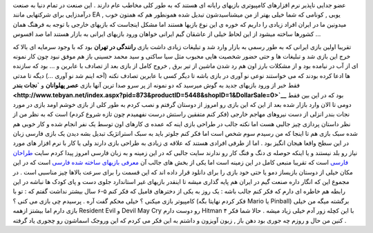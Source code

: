 .. title: بازیهای ایرانی وارد میشوند … 
.. date: 2007/3/28 11:38:24

عضو جدایی ناپذیر نرم افزارهای کامپیوتری بازیهای رایانه ای هستند که به
طور کلی مخاطب عام دارند . این صنعت در تمام دنیا به صنعت درآمدزایی برای
شرکتهایی مانند EA , یوبی , کونامی که شما خیلی بهتر از من میشناسیدشون
تبدیل شده همونطور هم که همتون خوب میدونین ما در ایران افراد زیادی را
داریم که خوره ی این نوع بازیها هستند اما مشکل اینجاست که بازیهای خارجی
با توجه به فرهنگ همان کشورها ساخته میشود از این لحاظ خیلی از عاشقان گیم
ایرانی خواهان ورود بازیهای ایرانی به بازار هستند اما صد افسوس …

تقریبا اولین بازی ایرانی که به طور رسمی به بازار وارد شد و تبلیغات زیادی
داشت بازی **رانندگی در تهران** بود که با وجود سرمایه ای بالا که خرج این
بازی شد و تبلیغات ها و حتی حضور شخصیت هایی محبوب مثل سیا ساکتی و سید
محمد حسینی باز هم موفق نبود چون کار نمونه ای از آب در نیامده بود و از
مشکلات بارز اون هم رد شدن ماشین از تیر برق , خروج کامل از بازی بعد از
تصادف با عابرین و … بود که سازنده ها ادعا کرده بودند که می خواستند نوعی
نو آوری در بازی باشه تا دیگر کسی با عابرین تصادف نکنه (آخه اینم شد نو
آوری …) دیگه تا مدتی فقط خبر از ورود بازیهای جدید به گوش میرسید که دو
نمونه از پر سرو صدا ترین آنها بازی **عصر پهلوانان** و **`نجات
بندر <http://www.tebyan.net/index.aspx?pid=873&productID=5448&shopID=1&DollarSale=0>`__**
بود که در این بین فقط دومی تا الان وارد بازار شده بعد از این که این بازی
رو امروز از دوستان گرفتم و نصب کردم به طور کلی از بازی خوشم اومد بازی در
مورد نجات بندر انزلی از دست نیروهای مهاجم خارجی (فکر کنم متفقین راستش
درست نفهمیدم چون تازه شروع کردم) است که به نظر من از نظر داستان پردازی
چیز جالبی هست اما نکته جالب در طراحی بازی اینه که عمده ی کارهای اون توسط
یک نفر انجام شده و کار خوبی هم شده سبک بازی هم تا اینجا که من رسیدم سوم
شخص است اما فکر کنم جلوتر باید به سبک استراتژیک تبدیل بشه دیدن یک بازی
فارسی زبان در این سطح واقعا هیجان انگیز بود . اما از طرفی افرادی هستند
که علاقه ی زیادی به طراحی بازی دارند ولی یا کار با نرم افزار های مورد
نیاز رو بلد نیستند و یا اینکه حوصله ی دنگ و فنگ کار رو ندارند سایت جالبی
که در این زمینه و به زبان فارسی امروز پیدا کردم سایت `طراحان
فارسی <http://www.persian-designers.com/>`__ است که تقریبا منبعی کامل در
این زمینه است اما یکی از بخش های جالب آن `معرفی بازیهای ساخته شده
فارسی <http://www.persian-designers.com/forum/viewforum.php?f=6>`__ است
که در این مکان خیلی از دوستان بازیساز دمو یا حتی خود بازی را برای دانلود
قرار داده اند که این قسمت را برای سرعت بالاها چیز مناسبی است . در مجموع
این که انگار داره صنعت گیم در ایران هم پایه گذاری میشه تا اینقدر بازیهای
غیر استاندارد جلوی دست و پای کودک ها نباشه در این رابطه هم خاطره ای دارم
که فکر کنم جالب باشه : یک روز به یکی از دخترهای فامیل که فکر کنم ۵-۶ سال
بیشتر نداشت گفتم که : تو با کامپیوتر بازی میکنی ؟ خیلی محکم گفت آره .
پرسیدم چی بازی می کنی ؟ (فکر کردم نهایتا بگه Mario یا Pinball) برگشته
میگه من خیلی بازی دارم اما بیشتز ازهمه Resident Evil و Devil May Cry رو
دوست دارم Hitman ۴ با این کچله زور آدم خیلی زیاد میشه . حالا شما فکر
کنین من حال و روزم چه جوری بود دهن باز , زبون آویزون و داشتم به این فکر
می کردم که این وروجک اسماشون رو چجوری یاد گرفته .
